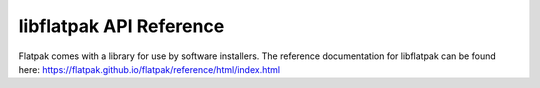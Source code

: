 libflatpak API Reference
========================

Flatpak comes with a library for use by software installers.
The reference documentation for libflatpak can be found here:
https://flatpak.github.io/flatpak/reference/html/index.html
